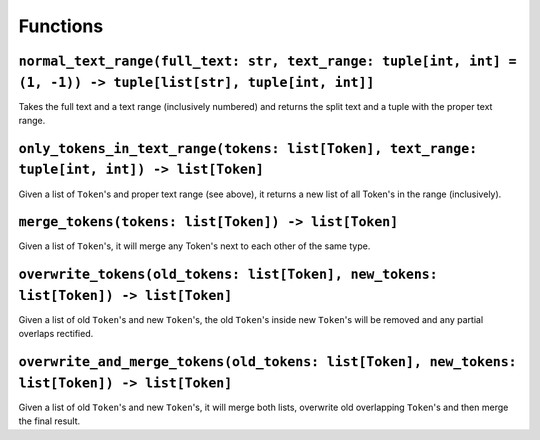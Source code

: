 =========
Functions
=========

.. _normal_text_range Overview:

``normal_text_range(full_text: str, text_range: tuple[int, int] = (1, -1)) -> tuple[list[str], tuple[int, int]]``
*****************************************************************************************************************

Takes the full text and a text range (inclusively numbered) and returns the split text and a tuple with the proper text range.

.. _only_tokens_in_text_range Overview:

``only_tokens_in_text_range(tokens: list[Token], text_range: tuple[int, int]) -> list[Token]``
**********************************************************************************************

Given a list of ``Token``'s and proper text range (see above), it returns a new list of all Token's in the range (inclusively).

.. _merge_tokens Overview:

``merge_tokens(tokens: list[Token]) -> list[Token]``
****************************************************

Given a list of ``Token``'s, it will merge any Token's next to each other of the same type.

.. _overwrite_tokens Overview:

``overwrite_tokens(old_tokens: list[Token], new_tokens: list[Token]) -> list[Token]``
*************************************************************************************

Given a list of old ``Token``'s and new ``Token``'s, the old ``Token``'s inside new ``Token``'s will be removed and any partial overlaps rectified.

.. _overwrite_and_merge_tokens Overview:

``overwrite_and_merge_tokens(old_tokens: list[Token], new_tokens: list[Token]) -> list[Token]``
***********************************************************************************************

Given a list of old ``Token``'s and new ``Token``'s, it will merge both lists, overwrite old overlapping ``Token``'s and then merge the final result.

